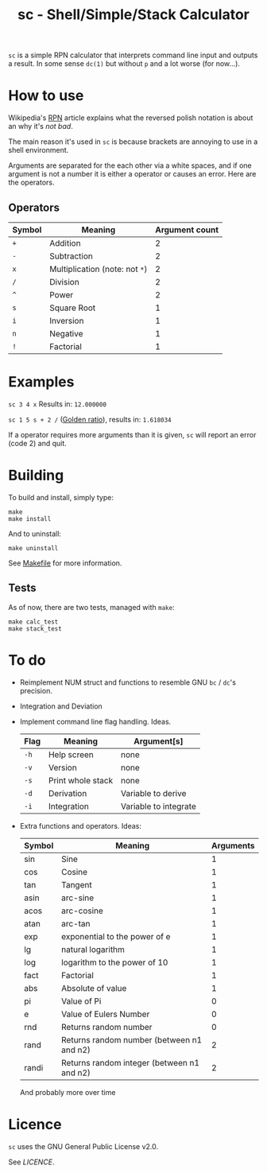 #+TITLE: sc - Shell/Simple/Stack Calculator

=sc= is a simple RPN calculator that interprets
command line input and outputs a result. In some
sense =dc(1)= but without =p= and a lot worse (for now...).

* How to use
  Wikipedia's [[https://en.wikipedia.org/wiki/Reverse_Polish_notation][RPN]] article explains what the reversed polish
  notation is about an why it's /not bad/.

  The main reason it's used in =sc= is because brackets
  are annoying to use in a shell environment. 

  Arguments are separated for the each other via a 
  white spaces, and if one argument is not a number it
  is either a operator or causes an error. Here are the 
  operators.
** Operators
   | Symbol | Meaning                        | Argument count |
   |--------+--------------------------------+----------------|
   | =+=    | Addition                       |              2 |
   | =-=    | Subtraction                    |              2 |
   | =x=    | Multiplication (note: not =*=) |              2 |
   | =/=    | Division                       |              2 |
   | =^=    | Power                          |              2 |
   | =s=    | Square Root                    |              1 |
   | =i=    | Inversion                      |              1 |
   | =n=    | Negative                       |              1 |
   | =!=    | Factorial                      |              1 |
* Examples
  =sc 3 4 x= Results in: =12.000000=

  =sc 1 5 s + 2 /= ([[https://en.wikipedia.org/wiki/Golden_ratio][Golden ratio]]), results in:  =1.618034=

  If a operator requires more arguments than it is given,
  =sc= will report an error (code 2) and quit.
* Building
  To build and install, simply type:

  #+begin_src
  make
  make install
  #+end_src

  And to uninstall:

  #+begin_src
  make uninstall
  #+end_src

  See [[./Makefile][Makefile]] for more information.
** Tests
   As of now, there are two tests, managed with =make=:

   #+begin_src
   make calc_test
   make stack_test
   #+end_src
* To do
  * Reimplement NUM struct and functions to resemble
    GNU =bc= / =dc='s precision.
  * Integration and Deviation
  * Implement command line flag handling. Ideas.
    | Flag | Meaning           | Argument[s]           |
    |------+-------------------+-----------------------|
    | =-h= | Help screen       | none                  |
    | =-v= | Version           | none                  |
    | =-s= | Print whole stack | none                  |
    | =-d= | Derivation        | Variable to derive    |
    | =-i= | Integration       | Variable to integrate |    
  * Extra functions and operators. Ideas:
    | Symbol | Meaning                                    | Arguments |
    |--------+--------------------------------------------+-----------|
    | sin    | Sine                                       |         1 |
    | cos    | Cosine                                     |         1 |
    | tan    | Tangent                                    |         1 |
    | asin   | arc-sine                                   |         1 |
    | acos   | arc-cosine                                 |         1 |
    | atan   | arc-tan                                    |         1 |
    | exp    | exponential to the power of e              |         1 |
    | lg     | natural logarithm                          |         1 |
    | log    | logarithm to the power of 10               |         1 |
    | fact   | Factorial                                  |         1 |
    | abs    | Absolute of value                          |         1 |
    | pi     | Value of Pi                                |         0 |
    | e      | Value of Eulers Number                     |         0 |
    | rnd    | Returns random number                      |         0 |
    | rand   | Returns random number (between n1 and n2)  |         2 |
    | randi  | Returns random integer (between n1 and n2) |         2 |
    And probably more over time
    
* Licence
  =sc= uses the GNU General Public License v2.0.

  See [[LICENCE]].


